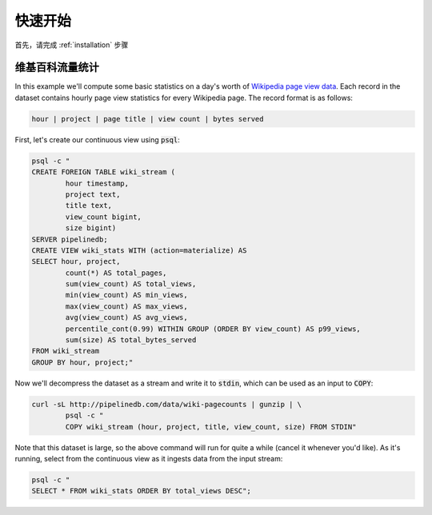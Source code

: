 .. _quickstart:

..
    Quickstart
快速开始
=======================
..
    First, complete the :ref:`installation` process.
首先，请完成 :ref:`installation` 步骤

..
    Wikipedia Traffic
维基百科流量统计
-----------------

In this example we'll compute some basic statistics on a day's worth of `Wikipedia page view data`_. Each record in the dataset contains hourly page view statistics for every Wikipedia page. The record format is as follows:

.. _Wikipedia page view data: http://dumps.wikimedia.org/other/pagecounts-raw/

.. code-block:: bash

	hour | project | page title | view count | bytes served

First, let's create our continuous view using :code:`psql`:

.. code-block:: bash

	psql -c "
	CREATE FOREIGN TABLE wiki_stream (
		hour timestamp,
		project text,
		title text,
		view_count bigint,
		size bigint)
	SERVER pipelinedb;
	CREATE VIEW wiki_stats WITH (action=materialize) AS
	SELECT hour, project,
		count(*) AS total_pages,
		sum(view_count) AS total_views,
		min(view_count) AS min_views,
		max(view_count) AS max_views,
		avg(view_count) AS avg_views,
		percentile_cont(0.99) WITHIN GROUP (ORDER BY view_count) AS p99_views,
		sum(size) AS total_bytes_served
	FROM wiki_stream
	GROUP BY hour, project;"

Now we'll decompress the dataset as a stream and write it to :code:`stdin`, which can be used as an input to :code:`COPY`:

.. code-block:: bash

		curl -sL http://pipelinedb.com/data/wiki-pagecounts | gunzip | \
			psql -c "
			COPY wiki_stream (hour, project, title, view_count, size) FROM STDIN"

Note that this dataset is large, so the above command will run for quite a while (cancel it whenever you'd like). As it's running, select from the continuous view as it ingests data from the input stream:

.. code-block:: bash

	psql -c "
	SELECT * FROM wiki_stats ORDER BY total_views DESC";

